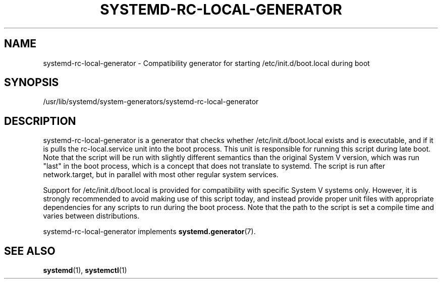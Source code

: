 '\" t
.TH "SYSTEMD\-RC\-LOCAL\-GENERATOR" "8" "" "systemd 246" "systemd-rc-local-generator"
.\" -----------------------------------------------------------------
.\" * Define some portability stuff
.\" -----------------------------------------------------------------
.\" ~~~~~~~~~~~~~~~~~~~~~~~~~~~~~~~~~~~~~~~~~~~~~~~~~~~~~~~~~~~~~~~~~
.\" http://bugs.debian.org/507673
.\" http://lists.gnu.org/archive/html/groff/2009-02/msg00013.html
.\" ~~~~~~~~~~~~~~~~~~~~~~~~~~~~~~~~~~~~~~~~~~~~~~~~~~~~~~~~~~~~~~~~~
.ie \n(.g .ds Aq \(aq
.el       .ds Aq '
.\" -----------------------------------------------------------------
.\" * set default formatting
.\" -----------------------------------------------------------------
.\" disable hyphenation
.nh
.\" disable justification (adjust text to left margin only)
.ad l
.\" -----------------------------------------------------------------
.\" * MAIN CONTENT STARTS HERE *
.\" -----------------------------------------------------------------
.SH "NAME"
systemd-rc-local-generator \- Compatibility generator for starting /etc/init\&.d/boot\&.local during boot
.SH "SYNOPSIS"
.PP
/usr/lib/systemd/system\-generators/systemd\-rc\-local\-generator
.SH "DESCRIPTION"
.PP
systemd\-rc\-local\-generator
is a generator that checks whether
/etc/init\&.d/boot\&.local
exists and is executable, and if it is pulls the
rc\-local\&.service
unit into the boot process\&. This unit is responsible for running this script during late boot\&. Note that the script will be run with slightly different semantics than the original System V version, which was run "last" in the boot process, which is a concept that does not translate to systemd\&. The script is run after
network\&.target, but in parallel with most other regular system services\&.
.PP
Support for
/etc/init\&.d/boot\&.local
is provided for compatibility with specific System V systems only\&. However, it is strongly recommended to avoid making use of this script today, and instead provide proper unit files with appropriate dependencies for any scripts to run during the boot process\&. Note that the path to the script is set a compile time and varies between distributions\&.
.PP
systemd\-rc\-local\-generator
implements
\fBsystemd.generator\fR(7)\&.
.SH "SEE ALSO"
.PP
\fBsystemd\fR(1),
\fBsystemctl\fR(1)
